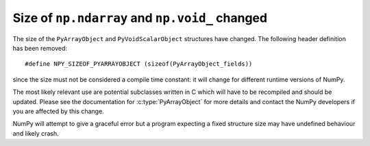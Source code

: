 Size of ``np.ndarray`` and ``np.void_`` changed
-----------------------------------------------
The size of the ``PyArrayObject`` and ``PyVoidScalarObject``
structures have changed.  The following header definition has been
removed::

    #define NPY_SIZEOF_PYARRAYOBJECT (sizeof(PyArrayObject_fields))

since the size must not be considered a compile time constant: it will
change for different runtime versions of NumPy.

The most likely relevant use are potential subclasses written in C which
will have to be recompiled and should be updated.  Please see the
documentation for :c:type:`PyArrayObject` for more details and contact
the NumPy developers if you are affected by this change.

NumPy will attempt to give a graceful error but a program expecting a
fixed structure size may have undefined behaviour and likely crash.

